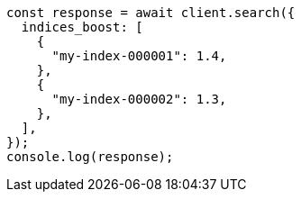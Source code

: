 // This file is autogenerated, DO NOT EDIT
// Use `node scripts/generate-docs-examples.js` to generate the docs examples

[source, js]
----
const response = await client.search({
  indices_boost: [
    {
      "my-index-000001": 1.4,
    },
    {
      "my-index-000002": 1.3,
    },
  ],
});
console.log(response);
----
